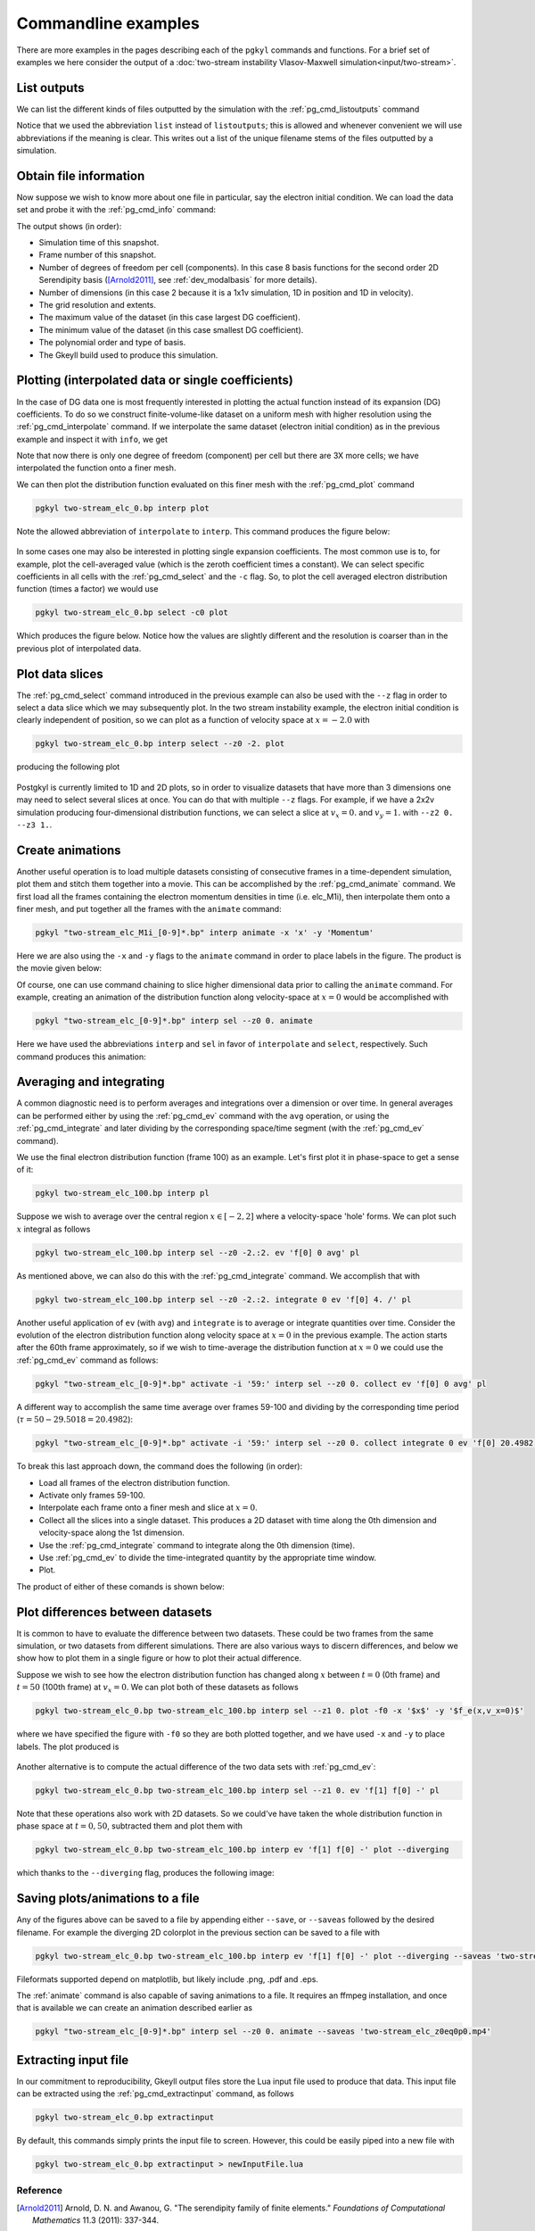 .. _pg_cmdLineExamples:

Commandline examples
++++++++++++++++++++

There are more examples in the pages describing each of the ``pgkyl``
commands and functions. For a brief set of examples we here consider
the output of a :doc:`two-stream instability Vlasov-Maxwell simulation<input/two-stream>`.

List outputs
............

We can list the different kinds of files outputted by the simulation
with the :ref:`pg_cmd_listoutputs` command 

.. code-block:: bash
  :emphasize-lines: 1

  pgkyl list
  two-stream_elc
  two-stream_elc_M0
  two-stream_elc_M1i
  two-stream_elc_M2ij
  two-stream_elc_M3i
  two-stream_field

Notice that we used the abbreviation ``list`` instead of ``listoutputs``;
this is allowed and whenever convenient we will use abbreviations if
the meaning is clear. This writes out a list of the unique filename
stems of the files outputted by a simulation.

Obtain file information
.......................

Now suppose we wish to know more about one file in particular, say the
electron initial condition. We can load the data set and probe it with
the :ref:`pg_cmd_info` command:

.. code-block:: bash
  :emphasize-lines: 1

  pgkyl two-stream_elc_0.bp info
  Set  (default#0)
  ├─ Time: 0.000000e+00
  ├─ Frame: 0
  ├─ Number of components: 8
  ├─ Number of dimensions: 2
  ├─ Grid: (uniform)
  │  ├─ Dim 0: Num. cells: 64; Lower: -6.283185e+00; Upper: 6.283185e+00
  │  └─ Dim 1: Num. cells: 64; Lower: -6.000000e+00; Upper: 6.000000e+00
  ├─ Maximum: 3.804653e+00 at (31, 26) component 0
  ├─ Minimum: -6.239745e-01 at (31, 38) component 2
  ├─ DG info:
  │  ├─ Polynomial Order: 2
  │  └─ Basis Type: serendipity (modal)
  ├─ Created with Gkeyll:
  │  ├─ Changeset: 82231b06678c+
  │  └─ Build Date: Feb  7 2021 09:14:06

The output shows (in order):

- Simulation time of this snapshot.
- Frame number of this snapshot.
- Number of degrees of freedom per cell (components). In this case 8
  basis functions for the second order 2D Serendipity basis
  ([Arnold2011]_, see :ref:`dev_modalbasis` for more details).
- Number of dimensions (in this case 2 because it is a 1x1v simulation, 1D in
  position and 1D in velocity).
- The grid resolution and extents.
- The maximum value of the dataset (in this case largest DG coefficient).
- The minimum value of the dataset (in this case smallest DG coefficient).
- The polynomial order and type of basis.
- The Gkeyll build used to produce this simulation.

Plotting (interpolated data or single coefficients)
...................................................

In the case of DG data one is most frequently interested in plotting
the actual function instead of its expansion (DG) coefficients. To do so
we construct finite-volume-like dataset on a uniform mesh with higher
resolution using the :ref:`pg_cmd_interpolate` command. If we interpolate 
the same dataset (electron initial condition) as in the previous example
and inspect it with ``info``, we get

.. code-block:: bash
  :emphasize-lines: 1
     
  pgkyl two-stream_elc_0.bp interpolate info
  Set  (default#0)
  ├─ Time: 0.000000e+00
  ├─ Frame: 0
  ├─ Number of components: 1
  ├─ Number of dimensions: 2
  ├─ Grid: (uniform)
  │  ├─ Dim 0: Num. cells: 192; Lower: -6.283185e+00; Upper: 6.283185e+00
  │  └─ Dim 1: Num. cells: 192; Lower: -6.000000e+00; Upper: 6.000000e+00
  ├─ Maximum: 1.970512e+00 at (96, 79)
  ├─ Minimum: -1.177877e-08 at (94, 60)
  ├─ DG info:
  │  ├─ Polynomial Order: 2
  │  └─ Basis Type: serendipity (modal)
  ├─ Created with Gkeyll:
  │  ├─ Changeset: 82231b06678c+
  │  └─ Build Date: Feb  7 2021 09:14:06

Note that now there is only one degree of freedom (component) per cell but
there are 3X more cells; we have interpolated the function onto a finer mesh.

We can then plot the distribution function evaluated on this finer mesh
with the :ref:`pg_cmd_plot` command

.. code-block:: bash
     
  pgkyl two-stream_elc_0.bp interp plot

Note the allowed abbreviation of ``interpolate`` to ``interp``. This command
produces the figure below:

.. figure:: fig/default2D_0.png
  :align: center

In some cases one may also be interested in plotting single expansion 
coefficients. The most common use is to, for example, plot the cell-averaged
value (which is the zeroth coefficient times a constant). We can select
specific coefficients in all cells with the :ref:`pg_cmd_select` and the
``-c`` flag. So, to plot the cell averaged electron distribution function
(times a factor) we would use

.. code-block:: bash

  pgkyl two-stream_elc_0.bp select -c0 plot


Which produces the figure below. Notice how the values are slightly different
and the resolution is coarser than in the previous plot of interpolated data.

.. figure:: fig/default2D_c0_0.png
  :align: center

Plot data slices
................

The :ref:`pg_cmd_select` command introduced in the previous example can also be
used with the ``--z`` flag in order to select a data slice which we may
subsequently plot. In the two stream instability example, the electron initial
condition is clearly independent of position, so we can plot as a function of
velocity space at :math:`x=-2.0` with

.. code-block:: bash

  pgkyl two-stream_elc_0.bp interp select --z0 -2. plot

producing the following plot

.. figure:: fig/default2D_z0eqm2p0_0.png
  :align: center

Postgkyl is currently limited to 1D and 2D plots, so in order to visualize
datasets that have more than 3 dimensions one may need to select several slices
at once. You can do that with multiple ``--z`` flags. For example, if we have a
2x2v simulation producing four-dimensional distribution functions, we can select
a slice at :math:`v_x=0.` and :math:`v_y=1.` with ``--z2 0. --z3 1.``. 

Create animations
.................

Another useful operation is to load multiple datasets consisting of consecutive
frames in a time-dependent simulation, plot them and stitch them together into a
movie. This can be accomplished by the :ref:`pg_cmd_animate` command. We first
load all the frames containing the electron momentum densities in time
(i.e. elc_M1i), then interpolate them onto a finer mesh, and put together all the
frames with the ``animate`` command:

.. code-block:: bash

  pgkyl "two-stream_elc_M1i_[0-9]*.bp" interp animate -x 'x' -y 'Momentum'

Here we are also using the ``-x`` and ``-y`` flags to the ``animate`` command in
order to place labels in the figure. The product is the movie given below:

.. raw:: html

  <center>
  <video controls height="300" width="450" loop autoplay muted>
    <source src="../_static/default2D_elc_M1i.mp4" type="video/mp4">
  </video>
  </center>

Of course, one can use command chaining to slice higher dimensional data prior to
calling the ``animate`` command. For example, creating an animation of the
distribution function along velocity-space at :math:`x=0` would be accomplished with

.. code-block:: bash

  pgkyl "two-stream_elc_[0-9]*.bp" interp sel --z0 0. animate

Here we have used the abbreviations ``interp`` and ``sel`` in favor of
``interpolate`` and ``select``, respectively. Such command produces this animation:

.. raw:: html

  <center>
  <video controls height="300" width="450" loop autoplay muted>
    <source src="../_static/default2D_elc_z0eq0p0.mp4" type="video/mp4">
  </video>
  </center>

Averaging and integrating
.........................

A common diagnostic need is to perform averages and integrations over a
dimension or over time. In general averages can be performed either by
using the :ref:`pg_cmd_ev` command with the ``avg`` operation, or using
the :ref:`pg_cmd_integrate` and later dividing by the corresponding
space/time segment (with the :ref:`pg_cmd_ev` command).

We use the final electron distribution function (frame 100) as an example.
Let's first plot it in phase-space to get a sense of it:

.. code-block:: bash

  pgkyl two-stream_elc_100.bp interp pl

.. figure:: fig/default2D_100.png
  :align: center

Suppose we wish to average over the central region :math:`x\in[-2,2]`
where a velocity-space 'hole' forms. We can plot such :math:`x` integral
as follows

.. code-block:: bash

  pgkyl two-stream_elc_100.bp interp sel --z0 -2.:2. ev 'f[0] 0 avg' pl  

.. figure:: fig/default2D_100_z0inm2p0-2p0_z0Av.png
  :align: center

As mentioned above, we can also do this with the :ref:`pg_cmd_integrate`
command. We accomplish that with

.. code-block:: bash

  pgkyl two-stream_elc_100.bp interp sel --z0 -2.:2. integrate 0 ev 'f[0] 4. /' pl

Another useful application of ``ev`` (with ``avg``) and ``integrate``
is to average or integrate quantities over time. Consider the evolution of
the electron distribution function along velocity space at :math:`x=0` in
the previous example. The action starts after the 60th frame approximately,
so if we wish to time-average the distribution function
at :math:`x=0` we could use the :ref:`pg_cmd_ev` command as follows:

.. code-block:: bash

  pgkyl "two-stream_elc_[0-9]*.bp" activate -i '59:' interp sel --z0 0. collect ev 'f[0] 0 avg' pl

A different way to accomplish the same time average over frames 59-100 and
dividing by the corresponding time period (:math:`\tau=50-29.5018=20.4982`):

.. code-block:: bash

  pgkyl "two-stream_elc_[0-9]*.bp" activate -i '59:' interp sel --z0 0. collect integrate 0 ev 'f[0] 20.4982 /' pl

To break this last approach down, the command does the following (in order):

- Load all frames of the electron distribution function.
- Activate only frames 59-100.
- Interpolate each frame onto a finer mesh and slice at :math:`x=0`.
- Collect all the slices into a single dataset. This produces a 2D dataset with
  time along the 0th dimension and velocity-space along the 1st dimension.
- Use the :ref:`pg_cmd_integrate` command to integrate along the 0th dimension (time).
- Use :ref:`pg_cmd_ev` to divide the time-integrated quantity by the appropriate time
  window.
- Plot.

The product of either of these comands is shown below:

.. figure:: fig/default2D_elc_z0eq0p0_fr59-100_tAv.png
  :align: center

Plot differences between datasets
.................................

It is common to have to evaluate the difference between two datasets.
These could be two frames from the same simulation, or two datasets from
different simulations. There are also various ways to discern differences,
and below we show how to plot them in a single figure or how to plot
their actual difference.

Suppose we wish to see how the electron distribution function has changed
along :math:`x` between :math:`t=0` (0th frame) and :math:`t=50` (100th
frame) at :math:`v_x=0`. We can plot both of these datasets as follows

.. code-block:: bash

  pgkyl two-stream_elc_0.bp two-stream_elc_100.bp interp sel --z1 0. plot -f0 -x '$x$' -y '$f_e(x,v_x=0)$'

where we have specified the figure with ``-f0`` so they are both plotted
together, and we have used ``-x`` and ``-y`` to place labels. The plot
produced is

.. figure:: fig/default2D_elc_z1eq0p0_fr0a100.png
  :align: center

Another alternative is to compute the actual difference of the two data
sets with :ref:`pg_cmd_ev`:

.. code-block:: bash

  pgkyl two-stream_elc_0.bp two-stream_elc_100.bp interp sel --z1 0. ev 'f[1] f[0] -' pl

.. figure:: fig/default2D_elc_z1eq0p0_fr0m100.png
  :align: center

Note that these operations also work with 2D datasets. So we could've have
taken the whole distribution function in phase space at :math:`t=0,50`,
subtracted them and plot them with

.. code-block:: bash

  pgkyl two-stream_elc_0.bp two-stream_elc_100.bp interp ev 'f[1] f[0] -' plot --diverging

which thanks to the ``--diverging`` flag, produces the following image:

.. figure:: fig/default2D_elc_fr0m100.png
  :align: center

Saving plots/animations to a file
.................................

Any of the figures above can be saved to a file by appending either ``--save``,
or ``--saveas`` followed by the desired filename. For example the diverging
2D colorplot in the previous section can be saved to a file with

.. code-block:: bash

  pgkyl two-stream_elc_0.bp two-stream_elc_100.bp interp ev 'f[1] f[0] -' plot --diverging --saveas 'two-stream_elc_fr0m100.png'

Fileformats supported depend on matplotlib, but likely include .png, .pdf
and .eps.

The :ref:`animate` command is also capable of saving animations to a file. It
requires an ffmpeg installation, and once that is available we can create an
animation described earlier as

.. code-block:: bash

  pgkyl "two-stream_elc_[0-9]*.bp" interp sel --z0 0. animate --saveas 'two-stream_elc_z0eq0p0.mp4'

Extracting input file
.....................

In our commitment to reproducibility, Gkeyll output files store the
Lua input file used to produce that data. This input file can be
extracted using the :ref:`pg_cmd_extractinput` command, as follows

.. code-block:: bash
     
  pgkyl two-stream_elc_0.bp extractinput

By default, this commands simply prints the input file to screen.
However, this could be easily piped into a new file with

.. code-block:: bash
     
  pgkyl two-stream_elc_0.bp extractinput > newInputFile.lua


Reference
---------

.. [Arnold2011] Arnold, D. N. and Awanou, G. "The serendipity family
                of finite elements." *Foundations of Computational
                Mathematics* 11.3 (2011): 337-344.
